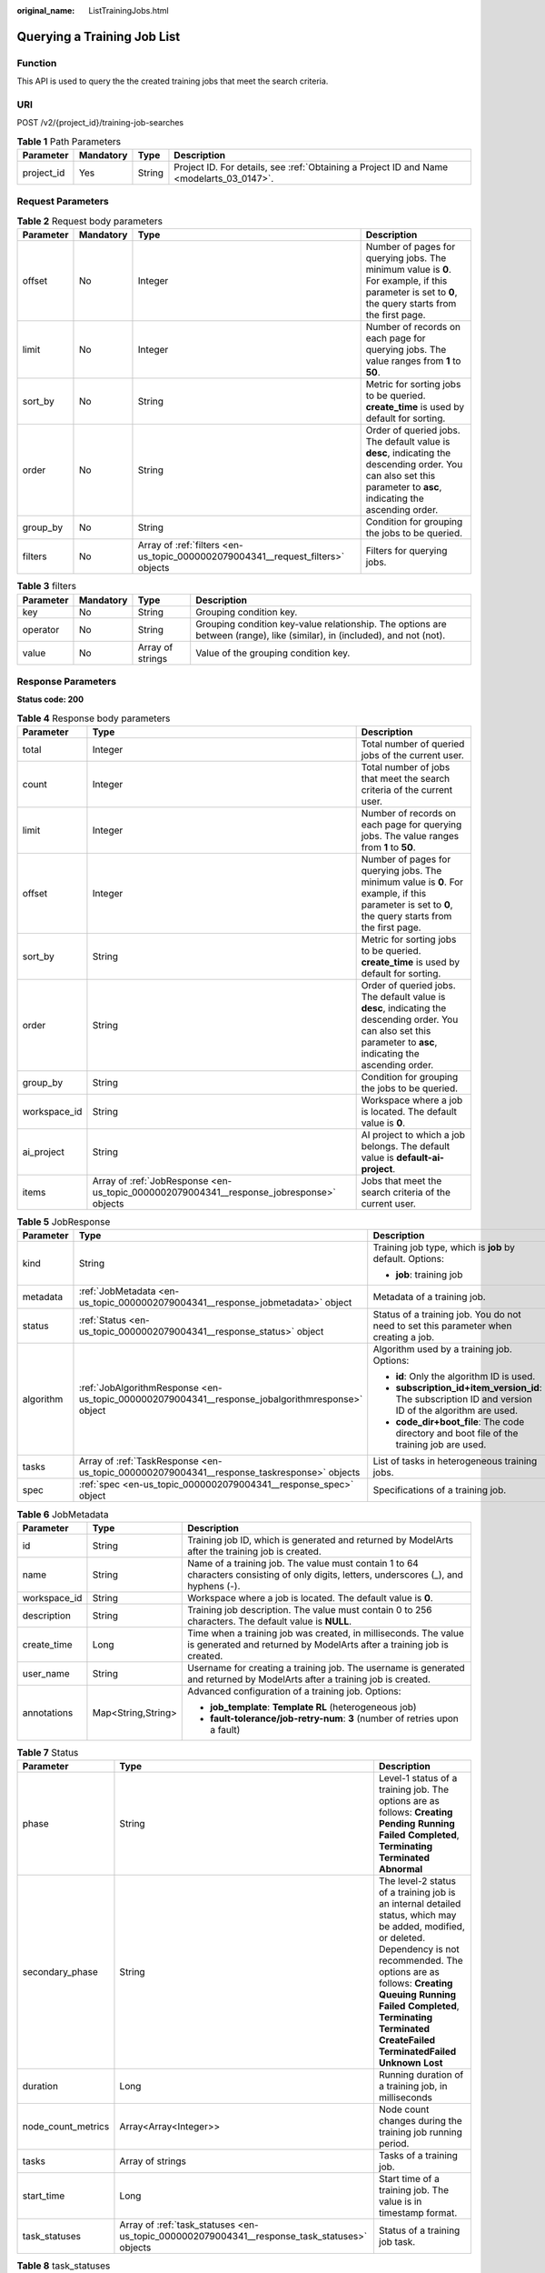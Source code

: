 :original_name: ListTrainingJobs.html

.. _ListTrainingJobs:

Querying a Training Job List
============================

Function
--------

This API is used to query the the created training jobs that meet the search criteria.

URI
---

POST /v2/{project_id}/training-job-searches

.. table:: **Table 1** Path Parameters

   +------------+-----------+--------+------------------------------------------------------------------------------------------+
   | Parameter  | Mandatory | Type   | Description                                                                              |
   +============+===========+========+==========================================================================================+
   | project_id | Yes       | String | Project ID. For details, see :ref:`Obtaining a Project ID and Name <modelarts_03_0147>`. |
   +------------+-----------+--------+------------------------------------------------------------------------------------------+

Request Parameters
------------------

.. table:: **Table 2** Request body parameters

   +-----------+-----------+---------------------------------------------------------------------------------+--------------------------------------------------------------------------------------------------------------------------------------------------------------------+
   | Parameter | Mandatory | Type                                                                            | Description                                                                                                                                                        |
   +===========+===========+=================================================================================+====================================================================================================================================================================+
   | offset    | No        | Integer                                                                         | Number of pages for querying jobs. The minimum value is **0**. For example, if this parameter is set to **0**, the query starts from the first page.               |
   +-----------+-----------+---------------------------------------------------------------------------------+--------------------------------------------------------------------------------------------------------------------------------------------------------------------+
   | limit     | No        | Integer                                                                         | Number of records on each page for querying jobs. The value ranges from **1** to **50**.                                                                           |
   +-----------+-----------+---------------------------------------------------------------------------------+--------------------------------------------------------------------------------------------------------------------------------------------------------------------+
   | sort_by   | No        | String                                                                          | Metric for sorting jobs to be queried. **create_time** is used by default for sorting.                                                                             |
   +-----------+-----------+---------------------------------------------------------------------------------+--------------------------------------------------------------------------------------------------------------------------------------------------------------------+
   | order     | No        | String                                                                          | Order of queried jobs. The default value is **desc**, indicating the descending order. You can also set this parameter to **asc**, indicating the ascending order. |
   +-----------+-----------+---------------------------------------------------------------------------------+--------------------------------------------------------------------------------------------------------------------------------------------------------------------+
   | group_by  | No        | String                                                                          | Condition for grouping the jobs to be queried.                                                                                                                     |
   +-----------+-----------+---------------------------------------------------------------------------------+--------------------------------------------------------------------------------------------------------------------------------------------------------------------+
   | filters   | No        | Array of :ref:`filters <en-us_topic_0000002079004341__request_filters>` objects | Filters for querying jobs.                                                                                                                                         |
   +-----------+-----------+---------------------------------------------------------------------------------+--------------------------------------------------------------------------------------------------------------------------------------------------------------------+

.. _en-us_topic_0000002079004341__request_filters:

.. table:: **Table 3** filters

   +-----------+-----------+------------------+---------------------------------------------------------------------------------------------------------------------------+
   | Parameter | Mandatory | Type             | Description                                                                                                               |
   +===========+===========+==================+===========================================================================================================================+
   | key       | No        | String           | Grouping condition key.                                                                                                   |
   +-----------+-----------+------------------+---------------------------------------------------------------------------------------------------------------------------+
   | operator  | No        | String           | Grouping condition key-value relationship. The options are between (range), like (similar), in (included), and not (not). |
   +-----------+-----------+------------------+---------------------------------------------------------------------------------------------------------------------------+
   | value     | No        | Array of strings | Value of the grouping condition key.                                                                                      |
   +-----------+-----------+------------------+---------------------------------------------------------------------------------------------------------------------------+

Response Parameters
-------------------

**Status code: 200**

.. table:: **Table 4** Response body parameters

   +--------------+------------------------------------------------------------------------------------------+--------------------------------------------------------------------------------------------------------------------------------------------------------------------+
   | Parameter    | Type                                                                                     | Description                                                                                                                                                        |
   +==============+==========================================================================================+====================================================================================================================================================================+
   | total        | Integer                                                                                  | Total number of queried jobs of the current user.                                                                                                                  |
   +--------------+------------------------------------------------------------------------------------------+--------------------------------------------------------------------------------------------------------------------------------------------------------------------+
   | count        | Integer                                                                                  | Total number of jobs that meet the search criteria of the current user.                                                                                            |
   +--------------+------------------------------------------------------------------------------------------+--------------------------------------------------------------------------------------------------------------------------------------------------------------------+
   | limit        | Integer                                                                                  | Number of records on each page for querying jobs. The value ranges from **1** to **50**.                                                                           |
   +--------------+------------------------------------------------------------------------------------------+--------------------------------------------------------------------------------------------------------------------------------------------------------------------+
   | offset       | Integer                                                                                  | Number of pages for querying jobs. The minimum value is **0**. For example, if this parameter is set to **0**, the query starts from the first page.               |
   +--------------+------------------------------------------------------------------------------------------+--------------------------------------------------------------------------------------------------------------------------------------------------------------------+
   | sort_by      | String                                                                                   | Metric for sorting jobs to be queried. **create_time** is used by default for sorting.                                                                             |
   +--------------+------------------------------------------------------------------------------------------+--------------------------------------------------------------------------------------------------------------------------------------------------------------------+
   | order        | String                                                                                   | Order of queried jobs. The default value is **desc**, indicating the descending order. You can also set this parameter to **asc**, indicating the ascending order. |
   +--------------+------------------------------------------------------------------------------------------+--------------------------------------------------------------------------------------------------------------------------------------------------------------------+
   | group_by     | String                                                                                   | Condition for grouping the jobs to be queried.                                                                                                                     |
   +--------------+------------------------------------------------------------------------------------------+--------------------------------------------------------------------------------------------------------------------------------------------------------------------+
   | workspace_id | String                                                                                   | Workspace where a job is located. The default value is **0**.                                                                                                      |
   +--------------+------------------------------------------------------------------------------------------+--------------------------------------------------------------------------------------------------------------------------------------------------------------------+
   | ai_project   | String                                                                                   | AI project to which a job belongs. The default value is **default-ai-project**.                                                                                    |
   +--------------+------------------------------------------------------------------------------------------+--------------------------------------------------------------------------------------------------------------------------------------------------------------------+
   | items        | Array of :ref:`JobResponse <en-us_topic_0000002079004341__response_jobresponse>` objects | Jobs that meet the search criteria of the current user.                                                                                                            |
   +--------------+------------------------------------------------------------------------------------------+--------------------------------------------------------------------------------------------------------------------------------------------------------------------+

.. _en-us_topic_0000002079004341__response_jobresponse:

.. table:: **Table 5** JobResponse

   +-----------------------+--------------------------------------------------------------------------------------------------+-------------------------------------------------------------------------------------------------------+
   | Parameter             | Type                                                                                             | Description                                                                                           |
   +=======================+==================================================================================================+=======================================================================================================+
   | kind                  | String                                                                                           | Training job type, which is **job** by default. Options:                                              |
   |                       |                                                                                                  |                                                                                                       |
   |                       |                                                                                                  | -  **job**: training job                                                                              |
   +-----------------------+--------------------------------------------------------------------------------------------------+-------------------------------------------------------------------------------------------------------+
   | metadata              | :ref:`JobMetadata <en-us_topic_0000002079004341__response_jobmetadata>` object                   | Metadata of a training job.                                                                           |
   +-----------------------+--------------------------------------------------------------------------------------------------+-------------------------------------------------------------------------------------------------------+
   | status                | :ref:`Status <en-us_topic_0000002079004341__response_status>` object                             | Status of a training job. You do not need to set this parameter when creating a job.                  |
   +-----------------------+--------------------------------------------------------------------------------------------------+-------------------------------------------------------------------------------------------------------+
   | algorithm             | :ref:`JobAlgorithmResponse <en-us_topic_0000002079004341__response_jobalgorithmresponse>` object | Algorithm used by a training job. Options:                                                            |
   |                       |                                                                                                  |                                                                                                       |
   |                       |                                                                                                  | -  **id**: Only the algorithm ID is used.                                                             |
   |                       |                                                                                                  |                                                                                                       |
   |                       |                                                                                                  | -  **subscription_id+item_version_id**: The subscription ID and version ID of the algorithm are used. |
   |                       |                                                                                                  |                                                                                                       |
   |                       |                                                                                                  | -  **code_dir+boot_file**: The code directory and boot file of the training job are used.             |
   +-----------------------+--------------------------------------------------------------------------------------------------+-------------------------------------------------------------------------------------------------------+
   | tasks                 | Array of :ref:`TaskResponse <en-us_topic_0000002079004341__response_taskresponse>` objects       | List of tasks in heterogeneous training jobs.                                                         |
   +-----------------------+--------------------------------------------------------------------------------------------------+-------------------------------------------------------------------------------------------------------+
   | spec                  | :ref:`spec <en-us_topic_0000002079004341__response_spec>` object                                 | Specifications of a training job.                                                                     |
   +-----------------------+--------------------------------------------------------------------------------------------------+-------------------------------------------------------------------------------------------------------+

.. _en-us_topic_0000002079004341__response_jobmetadata:

.. table:: **Table 6** JobMetadata

   +-----------------------+-----------------------+------------------------------------------------------------------------------------------------------------------------------------------+
   | Parameter             | Type                  | Description                                                                                                                              |
   +=======================+=======================+==========================================================================================================================================+
   | id                    | String                | Training job ID, which is generated and returned by ModelArts after the training job is created.                                         |
   +-----------------------+-----------------------+------------------------------------------------------------------------------------------------------------------------------------------+
   | name                  | String                | Name of a training job. The value must contain 1 to 64 characters consisting of only digits, letters, underscores (_), and hyphens (-).  |
   +-----------------------+-----------------------+------------------------------------------------------------------------------------------------------------------------------------------+
   | workspace_id          | String                | Workspace where a job is located. The default value is **0**.                                                                            |
   +-----------------------+-----------------------+------------------------------------------------------------------------------------------------------------------------------------------+
   | description           | String                | Training job description. The value must contain 0 to 256 characters. The default value is **NULL**.                                     |
   +-----------------------+-----------------------+------------------------------------------------------------------------------------------------------------------------------------------+
   | create_time           | Long                  | Time when a training job was created, in milliseconds. The value is generated and returned by ModelArts after a training job is created. |
   +-----------------------+-----------------------+------------------------------------------------------------------------------------------------------------------------------------------+
   | user_name             | String                | Username for creating a training job. The username is generated and returned by ModelArts after a training job is created.               |
   +-----------------------+-----------------------+------------------------------------------------------------------------------------------------------------------------------------------+
   | annotations           | Map<String,String>    | Advanced configuration of a training job. Options:                                                                                       |
   |                       |                       |                                                                                                                                          |
   |                       |                       | -  **job_template**: **Template RL** (heterogeneous job)                                                                                 |
   |                       |                       |                                                                                                                                          |
   |                       |                       | -  **fault-tolerance/job-retry-num**: **3** (number of retries upon a fault)                                                             |
   +-----------------------+-----------------------+------------------------------------------------------------------------------------------------------------------------------------------+

.. _en-us_topic_0000002079004341__response_status:

.. table:: **Table 7** Status

   +--------------------+----------------------------------------------------------------------------------------------+------------------------------------------------------------------------------------------------------------------------------------------------------------------------------------------------------------------------------------------------------------------------------------------------------------------------------------+
   | Parameter          | Type                                                                                         | Description                                                                                                                                                                                                                                                                                                                        |
   +====================+==============================================================================================+====================================================================================================================================================================================================================================================================================================================================+
   | phase              | String                                                                                       | Level-1 status of a training job. The options are as follows: **Creating** **Pending** **Running** **Failed** **Completed**, **Terminating** **Terminated** **Abnormal**                                                                                                                                                           |
   +--------------------+----------------------------------------------------------------------------------------------+------------------------------------------------------------------------------------------------------------------------------------------------------------------------------------------------------------------------------------------------------------------------------------------------------------------------------------+
   | secondary_phase    | String                                                                                       | The level-2 status of a training job is an internal detailed status, which may be added, modified, or deleted. Dependency is not recommended. The options are as follows: **Creating** **Queuing** **Running** **Failed** **Completed**, **Terminating** **Terminated** **CreateFailed** **TerminatedFailed** **Unknown** **Lost** |
   +--------------------+----------------------------------------------------------------------------------------------+------------------------------------------------------------------------------------------------------------------------------------------------------------------------------------------------------------------------------------------------------------------------------------------------------------------------------------+
   | duration           | Long                                                                                         | Running duration of a training job, in milliseconds                                                                                                                                                                                                                                                                                |
   +--------------------+----------------------------------------------------------------------------------------------+------------------------------------------------------------------------------------------------------------------------------------------------------------------------------------------------------------------------------------------------------------------------------------------------------------------------------------+
   | node_count_metrics | Array<Array<Integer>>                                                                        | Node count changes during the training job running period.                                                                                                                                                                                                                                                                         |
   +--------------------+----------------------------------------------------------------------------------------------+------------------------------------------------------------------------------------------------------------------------------------------------------------------------------------------------------------------------------------------------------------------------------------------------------------------------------------+
   | tasks              | Array of strings                                                                             | Tasks of a training job.                                                                                                                                                                                                                                                                                                           |
   +--------------------+----------------------------------------------------------------------------------------------+------------------------------------------------------------------------------------------------------------------------------------------------------------------------------------------------------------------------------------------------------------------------------------------------------------------------------------+
   | start_time         | Long                                                                                         | Start time of a training job. The value is in timestamp format.                                                                                                                                                                                                                                                                    |
   +--------------------+----------------------------------------------------------------------------------------------+------------------------------------------------------------------------------------------------------------------------------------------------------------------------------------------------------------------------------------------------------------------------------------------------------------------------------------+
   | task_statuses      | Array of :ref:`task_statuses <en-us_topic_0000002079004341__response_task_statuses>` objects | Status of a training job task.                                                                                                                                                                                                                                                                                                     |
   +--------------------+----------------------------------------------------------------------------------------------+------------------------------------------------------------------------------------------------------------------------------------------------------------------------------------------------------------------------------------------------------------------------------------------------------------------------------------+

.. _en-us_topic_0000002079004341__response_task_statuses:

.. table:: **Table 8** task_statuses

   ========= ======= =====================================
   Parameter Type    Description
   ========= ======= =====================================
   task      String  Name of a training job task.
   exit_code Integer Exit code of a training job task.
   message   String  Error message of a training job task.
   ========= ======= =====================================

.. _en-us_topic_0000002079004341__response_jobalgorithmresponse:

.. table:: **Table 9** JobAlgorithmResponse

   +---------------------------+--------------------------------------------------------------------------------------+---------------------------------------------------------------------------------------------------------------------------------------------------------------------------------------------------------------------------------------------------------------------------------------------------------------------------------------------------------------------+
   | Parameter                 | Type                                                                                 | Description                                                                                                                                                                                                                                                                                                                                                         |
   +===========================+======================================================================================+=====================================================================================================================================================================================================================================================================================================================================================================+
   | id                        | String                                                                               | Algorithm used by a training job. Options:                                                                                                                                                                                                                                                                                                                          |
   |                           |                                                                                      |                                                                                                                                                                                                                                                                                                                                                                     |
   |                           |                                                                                      | -  **id**: Only the algorithm ID is used.                                                                                                                                                                                                                                                                                                                           |
   |                           |                                                                                      |                                                                                                                                                                                                                                                                                                                                                                     |
   |                           |                                                                                      | -  **subscription_id+item_version_id**: The subscription ID and version ID of the algorithm are used.                                                                                                                                                                                                                                                               |
   |                           |                                                                                      |                                                                                                                                                                                                                                                                                                                                                                     |
   |                           |                                                                                      | -  **code_dir+boot_file**: The code directory and boot file of the training job are used.                                                                                                                                                                                                                                                                           |
   +---------------------------+--------------------------------------------------------------------------------------+---------------------------------------------------------------------------------------------------------------------------------------------------------------------------------------------------------------------------------------------------------------------------------------------------------------------------------------------------------------------+
   | name                      | String                                                                               | Algorithm name.                                                                                                                                                                                                                                                                                                                                                     |
   +---------------------------+--------------------------------------------------------------------------------------+---------------------------------------------------------------------------------------------------------------------------------------------------------------------------------------------------------------------------------------------------------------------------------------------------------------------------------------------------------------------+
   | subscription_id           | String                                                                               | Subscription ID of a subscribed algorithm, which must be used with **item_version_id**                                                                                                                                                                                                                                                                              |
   +---------------------------+--------------------------------------------------------------------------------------+---------------------------------------------------------------------------------------------------------------------------------------------------------------------------------------------------------------------------------------------------------------------------------------------------------------------------------------------------------------------+
   | item_version_id           | String                                                                               | Version ID of the subscribed algorithm, which must be used with **subscription_id**                                                                                                                                                                                                                                                                                 |
   +---------------------------+--------------------------------------------------------------------------------------+---------------------------------------------------------------------------------------------------------------------------------------------------------------------------------------------------------------------------------------------------------------------------------------------------------------------------------------------------------------------+
   | code_dir                  | String                                                                               | Code directory of a training job, for example, **/usr/app/**. This parameter must be used together with **boot_file**. If **id** or **subscription_id+item_version_id** is set, leave it blank.                                                                                                                                                                     |
   +---------------------------+--------------------------------------------------------------------------------------+---------------------------------------------------------------------------------------------------------------------------------------------------------------------------------------------------------------------------------------------------------------------------------------------------------------------------------------------------------------------+
   | boot_file                 | String                                                                               | Boot file of a training job, which must be stored in the code directory, for example, **/usr/app/boot.py**. This parameter must be used with **code_dir**. Leave this parameter blank if **id**, or **subscription_id** and **item_version_id** are specified.                                                                                                      |
   +---------------------------+--------------------------------------------------------------------------------------+---------------------------------------------------------------------------------------------------------------------------------------------------------------------------------------------------------------------------------------------------------------------------------------------------------------------------------------------------------------------+
   | autosearch_config_path    | String                                                                               | YAML configuration path of auto search jobs. An OBS URL is required.                                                                                                                                                                                                                                                                                                |
   +---------------------------+--------------------------------------------------------------------------------------+---------------------------------------------------------------------------------------------------------------------------------------------------------------------------------------------------------------------------------------------------------------------------------------------------------------------------------------------------------------------+
   | autosearch_framework_path | String                                                                               | Framework code directory of auto search jobs. An OBS URL is required.                                                                                                                                                                                                                                                                                               |
   +---------------------------+--------------------------------------------------------------------------------------+---------------------------------------------------------------------------------------------------------------------------------------------------------------------------------------------------------------------------------------------------------------------------------------------------------------------------------------------------------------------+
   | command                   | String                                                                               | Boot command used to start the container of a custom image of a training job. For example, python train.py.                                                                                                                                                                                                                                                         |
   +---------------------------+--------------------------------------------------------------------------------------+---------------------------------------------------------------------------------------------------------------------------------------------------------------------------------------------------------------------------------------------------------------------------------------------------------------------------------------------------------------------+
   | parameters                | Array of :ref:`Parameter <en-us_topic_0000002079004341__response_parameter>` objects | Running parameters of a training job.                                                                                                                                                                                                                                                                                                                               |
   +---------------------------+--------------------------------------------------------------------------------------+---------------------------------------------------------------------------------------------------------------------------------------------------------------------------------------------------------------------------------------------------------------------------------------------------------------------------------------------------------------------+
   | policies                  | :ref:`policies <en-us_topic_0000002079004341__response_policies>` object             | Policies supported by jobs.                                                                                                                                                                                                                                                                                                                                         |
   +---------------------------+--------------------------------------------------------------------------------------+---------------------------------------------------------------------------------------------------------------------------------------------------------------------------------------------------------------------------------------------------------------------------------------------------------------------------------------------------------------------+
   | inputs                    | Array of :ref:`Input <en-us_topic_0000002079004341__response_input>` objects         | Input of a training job.                                                                                                                                                                                                                                                                                                                                            |
   +---------------------------+--------------------------------------------------------------------------------------+---------------------------------------------------------------------------------------------------------------------------------------------------------------------------------------------------------------------------------------------------------------------------------------------------------------------------------------------------------------------+
   | outputs                   | Array of :ref:`Output <en-us_topic_0000002079004341__response_output>` objects       | Output of a training job.                                                                                                                                                                                                                                                                                                                                           |
   +---------------------------+--------------------------------------------------------------------------------------+---------------------------------------------------------------------------------------------------------------------------------------------------------------------------------------------------------------------------------------------------------------------------------------------------------------------------------------------------------------------+
   | engine                    | :ref:`engine <en-us_topic_0000002079004341__response_engine>` object                 | Engine of a training job. Leave this parameter blank if the job is created using **id** of the algorithm in algorithm management, or **subscription_id+item_version_id** of the subscribed algorithm.                                                                                                                                                               |
   +---------------------------+--------------------------------------------------------------------------------------+---------------------------------------------------------------------------------------------------------------------------------------------------------------------------------------------------------------------------------------------------------------------------------------------------------------------------------------------------------------------+
   | local_code_dir            | String                                                                               | Local directory to the training container to which the algorithm code directory is downloaded. Ensure that the following rules are complied with: - The directory must be in the **/home** directory. - In v1 compatibility mode, the current field does not take effect. - When **code_dir** is prefixed with **file://**, the current field does not take effect. |
   +---------------------------+--------------------------------------------------------------------------------------+---------------------------------------------------------------------------------------------------------------------------------------------------------------------------------------------------------------------------------------------------------------------------------------------------------------------------------------------------------------------+
   | working_dir               | String                                                                               | Work directory where an algorithm is executed. Note that this parameter does not take effect in v1 compatibility mode.                                                                                                                                                                                                                                              |
   +---------------------------+--------------------------------------------------------------------------------------+---------------------------------------------------------------------------------------------------------------------------------------------------------------------------------------------------------------------------------------------------------------------------------------------------------------------------------------------------------------------+
   | environments              | Array of Map<String,String> objects                                                  | Environment variables of a training job. The format is **key: value**. Leave this parameter blank.                                                                                                                                                                                                                                                                  |
   +---------------------------+--------------------------------------------------------------------------------------+---------------------------------------------------------------------------------------------------------------------------------------------------------------------------------------------------------------------------------------------------------------------------------------------------------------------------------------------------------------------+

.. _en-us_topic_0000002079004341__response_parameter:

.. table:: **Table 10** Parameter

   +------------------+------------------------------------------------------------------------------------------+-----------------------------------+
   | Parameter        | Type                                                                                     | Description                       |
   +==================+==========================================================================================+===================================+
   | name             | String                                                                                   | Parameter name.                   |
   +------------------+------------------------------------------------------------------------------------------+-----------------------------------+
   | value            | String                                                                                   | Parameter value.                  |
   +------------------+------------------------------------------------------------------------------------------+-----------------------------------+
   | description      | String                                                                                   | Parameter description.            |
   +------------------+------------------------------------------------------------------------------------------+-----------------------------------+
   | constraint       | :ref:`constraint <en-us_topic_0000002079004341__response_constraint>` object             | Parameter constraint.             |
   +------------------+------------------------------------------------------------------------------------------+-----------------------------------+
   | i18n_description | :ref:`i18n_description <en-us_topic_0000002079004341__response_i18n_description>` object | Internationalization description. |
   +------------------+------------------------------------------------------------------------------------------+-----------------------------------+

.. _en-us_topic_0000002079004341__response_constraint:

.. table:: **Table 11** constraint

   +-------------+------------------+--------------------------------------------------------------------------------+
   | Parameter   | Type             | Description                                                                    |
   +=============+==================+================================================================================+
   | type        | String           | Parameter type.                                                                |
   +-------------+------------------+--------------------------------------------------------------------------------+
   | editable    | Boolean          | Whether the parameter is editable.                                             |
   +-------------+------------------+--------------------------------------------------------------------------------+
   | required    | Boolean          | Whether the parameter is mandatory.                                            |
   +-------------+------------------+--------------------------------------------------------------------------------+
   | sensitive   | Boolean          | Whether the parameter is sensitive This function is not implemented currently. |
   +-------------+------------------+--------------------------------------------------------------------------------+
   | valid_type  | String           | Valid type.                                                                    |
   +-------------+------------------+--------------------------------------------------------------------------------+
   | valid_range | Array of strings | Valid range.                                                                   |
   +-------------+------------------+--------------------------------------------------------------------------------+

.. _en-us_topic_0000002079004341__response_i18n_description:

.. table:: **Table 12** i18n_description

   =========== ====== ============
   Parameter   Type   Description
   =========== ====== ============
   language    String Language
   description String Description.
   =========== ====== ============

.. _en-us_topic_0000002079004341__response_policies:

.. table:: **Table 13** policies

   +-------------+--------------------------------------------------------------------------------+--------------------------------------+
   | Parameter   | Type                                                                           | Description                          |
   +=============+================================================================================+======================================+
   | auto_search | :ref:`auto_search <en-us_topic_0000002079004341__response_auto_search>` object | Hyperparameter search configuration. |
   +-------------+--------------------------------------------------------------------------------+--------------------------------------+

.. _en-us_topic_0000002079004341__response_auto_search:

.. table:: **Table 14** auto_search

   +--------------------+----------------------------------------------------------------------------------------------+----------------------------------------------------+
   | Parameter          | Type                                                                                         | Description                                        |
   +====================+==============================================================================================+====================================================+
   | skip_search_params | String                                                                                       | Hyperparameter parameters that need to be skipped. |
   +--------------------+----------------------------------------------------------------------------------------------+----------------------------------------------------+
   | reward_attrs       | Array of :ref:`reward_attrs <en-us_topic_0000002079004341__response_reward_attrs>` objects   | List of search metrics.                            |
   +--------------------+----------------------------------------------------------------------------------------------+----------------------------------------------------+
   | search_params      | Array of :ref:`search_params <en-us_topic_0000002079004341__response_search_params>` objects | Search parameters.                                 |
   +--------------------+----------------------------------------------------------------------------------------------+----------------------------------------------------+
   | algo_configs       | Array of :ref:`algo_configs <en-us_topic_0000002079004341__response_algo_configs>` objects   | Search algorithm configurations.                   |
   +--------------------+----------------------------------------------------------------------------------------------+----------------------------------------------------+

.. _en-us_topic_0000002079004341__response_reward_attrs:

.. table:: **Table 15** reward_attrs

   +-----------------------+-----------------------+------------------------------------------------------------------+
   | Parameter             | Type                  | Description                                                      |
   +=======================+=======================+==================================================================+
   | name                  | String                | Metric name.                                                     |
   +-----------------------+-----------------------+------------------------------------------------------------------+
   | mode                  | String                | Search direction.                                                |
   |                       |                       |                                                                  |
   |                       |                       | -  **max**: A larger metric value indicates better performance.  |
   |                       |                       |                                                                  |
   |                       |                       | -  **min**: A smaller metric value indicates better performance. |
   +-----------------------+-----------------------+------------------------------------------------------------------+
   | regex                 | String                | Regular expression of a metric.                                  |
   +-----------------------+-----------------------+------------------------------------------------------------------+

.. _en-us_topic_0000002079004341__response_search_params:

.. table:: **Table 16** search_params

   +-----------------------+-----------------------+------------------------------------------------------------------------------------------------------------------------------------------------------------------------------------------------------------------------------------------------------------------------------------------------------------------------------------------------------------------------------------------+
   | Parameter             | Type                  | Description                                                                                                                                                                                                                                                                                                                                                                              |
   +=======================+=======================+==========================================================================================================================================================================================================================================================================================================================================================================================+
   | name                  | String                | Hyperparameter name.                                                                                                                                                                                                                                                                                                                                                                     |
   +-----------------------+-----------------------+------------------------------------------------------------------------------------------------------------------------------------------------------------------------------------------------------------------------------------------------------------------------------------------------------------------------------------------------------------------------------------------+
   | param_type            | String                | Parameter type                                                                                                                                                                                                                                                                                                                                                                           |
   |                       |                       |                                                                                                                                                                                                                                                                                                                                                                                          |
   |                       |                       | -  If continuous is specified, the hyperparameter is of the continuous type. When an algorithm is used in a training job, continuous hyperparameters are displayed as text boxes on the console. - **discrete**: The hyperparameter is of the discrete type. When an algorithm is used for training jobs, discrete hyperparameters are displayed as a drop-down list box on the console. |
   +-----------------------+-----------------------+------------------------------------------------------------------------------------------------------------------------------------------------------------------------------------------------------------------------------------------------------------------------------------------------------------------------------------------------------------------------------------------+
   | lower_bound           | String                | Lower bound of the hyperparameter.                                                                                                                                                                                                                                                                                                                                                       |
   +-----------------------+-----------------------+------------------------------------------------------------------------------------------------------------------------------------------------------------------------------------------------------------------------------------------------------------------------------------------------------------------------------------------------------------------------------------------+
   | upper_bound           | String                | Upper bound of the hyperparameter.                                                                                                                                                                                                                                                                                                                                                       |
   +-----------------------+-----------------------+------------------------------------------------------------------------------------------------------------------------------------------------------------------------------------------------------------------------------------------------------------------------------------------------------------------------------------------------------------------------------------------+
   | discrete_points_num   | String                | Number of discrete points of a continuous hyperparameter.                                                                                                                                                                                                                                                                                                                                |
   +-----------------------+-----------------------+------------------------------------------------------------------------------------------------------------------------------------------------------------------------------------------------------------------------------------------------------------------------------------------------------------------------------------------------------------------------------------------+
   | discrete_values       | Array of strings      | List of discrete hyperparameter values.                                                                                                                                                                                                                                                                                                                                                  |
   +-----------------------+-----------------------+------------------------------------------------------------------------------------------------------------------------------------------------------------------------------------------------------------------------------------------------------------------------------------------------------------------------------------------------------------------------------------------+

.. _en-us_topic_0000002079004341__response_algo_configs:

.. table:: **Table 17** algo_configs

   +-----------+------------------------------------------------------------------------------------------------------------------------------+-------------------------------+
   | Parameter | Type                                                                                                                         | Description                   |
   +===========+==============================================================================================================================+===============================+
   | name      | String                                                                                                                       | Name of the search algorithm. |
   +-----------+------------------------------------------------------------------------------------------------------------------------------+-------------------------------+
   | params    | Array of :ref:`AutoSearchAlgoConfigParameter <en-us_topic_0000002079004341__response_autosearchalgoconfigparameter>` objects | Search algorithm parameters.  |
   +-----------+------------------------------------------------------------------------------------------------------------------------------+-------------------------------+

.. _en-us_topic_0000002079004341__response_autosearchalgoconfigparameter:

.. table:: **Table 18** AutoSearchAlgoConfigParameter

   ========= ====== ================
   Parameter Type   Description
   ========= ====== ================
   key       String Parameter key.
   value     String Parameter value.
   type      String Parameter type.
   ========= ====== ================

.. _en-us_topic_0000002079004341__response_input:

.. table:: **Table 19** Input

   +-----------------------+------------------------------------------------------------------------------------------------------+-----------------------------------------------------------------------------+
   | Parameter             | Type                                                                                                 | Description                                                                 |
   +=======================+======================================================================================================+=============================================================================+
   | name                  | String                                                                                               | Name of the data input channel.                                             |
   +-----------------------+------------------------------------------------------------------------------------------------------+-----------------------------------------------------------------------------+
   | description           | String                                                                                               | Description of the data input channel.                                      |
   +-----------------------+------------------------------------------------------------------------------------------------------+-----------------------------------------------------------------------------+
   | local_dir             | String                                                                                               | Local directory of the container to which the data input channel is mapped. |
   +-----------------------+------------------------------------------------------------------------------------------------------+-----------------------------------------------------------------------------+
   | remote                | :ref:`InputDataInfo <en-us_topic_0000002079004341__response_inputdatainfo>` object                   | Data input. Options:                                                        |
   |                       |                                                                                                      |                                                                             |
   |                       |                                                                                                      | -  **dataset**: Dataset as the data input                                   |
   |                       |                                                                                                      |                                                                             |
   |                       |                                                                                                      | -  **obs**: OBS path as the data input                                      |
   +-----------------------+------------------------------------------------------------------------------------------------------+-----------------------------------------------------------------------------+
   | remote_constraint     | Array of :ref:`remote_constraint <en-us_topic_0000002079004341__response_remote_constraint>` objects | Data input constraint                                                       |
   +-----------------------+------------------------------------------------------------------------------------------------------+-----------------------------------------------------------------------------+

.. _en-us_topic_0000002079004341__response_inputdatainfo:

.. table:: **Table 20** InputDataInfo

   +-----------+------------------------------------------------------------------------+--------------------------------------------+
   | Parameter | Type                                                                   | Description                                |
   +===========+========================================================================+============================================+
   | dataset   | :ref:`dataset <en-us_topic_0000002079004341__response_dataset>` object | Dataset as the data input.                 |
   +-----------+------------------------------------------------------------------------+--------------------------------------------+
   | obs       | :ref:`obs <en-us_topic_0000002079004341__response_obs>` object         | OBS in which data input and output stored. |
   +-----------+------------------------------------------------------------------------+--------------------------------------------+

.. _en-us_topic_0000002079004341__response_dataset:

.. table:: **Table 21** dataset

   +------------+--------+------------------------------------------------------------------------------------------------------------------------------------------------------------------------------------+
   | Parameter  | Type   | Description                                                                                                                                                                        |
   +============+========+====================================================================================================================================================================================+
   | id         | String | Dataset ID of a training job.                                                                                                                                                      |
   +------------+--------+------------------------------------------------------------------------------------------------------------------------------------------------------------------------------------+
   | version_id | String | Dataset version ID of a training job.                                                                                                                                              |
   +------------+--------+------------------------------------------------------------------------------------------------------------------------------------------------------------------------------------+
   | obs_url    | String | OBS URL of the dataset required by a training job. ModelArts automatically parses and generates the URL based on the dataset and dataset version IDs. For example, **/usr/data/**. |
   +------------+--------+------------------------------------------------------------------------------------------------------------------------------------------------------------------------------------+

.. _en-us_topic_0000002079004341__response_obs:

.. table:: **Table 22** obs

   +-----------+--------+---------------------------------------------------------------------------------+
   | Parameter | Type   | Description                                                                     |
   +===========+========+=================================================================================+
   | obs_url   | String | OBS URL of the dataset required by a training job. For example, **/usr/data/**. |
   +-----------+--------+---------------------------------------------------------------------------------+

.. _en-us_topic_0000002079004341__response_remote_constraint:

.. table:: **Table 23** remote_constraint

   +-----------------------+-----------------------+-------------------------------------------------------------------+
   | Parameter             | Type                  | Description                                                       |
   +=======================+=======================+===================================================================+
   | data_type             | String                | Data input type, including the data storage location and dataset. |
   +-----------------------+-----------------------+-------------------------------------------------------------------+
   | attributes            | String                | Attributes if a dataset is used as the data input. Options:       |
   |                       |                       |                                                                   |
   |                       |                       | -  **data_format**: Data format                                   |
   |                       |                       |                                                                   |
   |                       |                       | -  **data_segmentation**: Data segmentation                       |
   |                       |                       |                                                                   |
   |                       |                       | -  **dataset_type**: Labeling type                                |
   +-----------------------+-----------------------+-------------------------------------------------------------------+

.. _en-us_topic_0000002079004341__response_output:

.. table:: **Table 24** Output

   +-------------+----------------------------------------------------------------------+------------------------------------------------------------------------------+
   | Parameter   | Type                                                                 | Description                                                                  |
   +=============+======================================================================+==============================================================================+
   | name        | String                                                               | Name of the data output channel.                                             |
   +-------------+----------------------------------------------------------------------+------------------------------------------------------------------------------+
   | description | String                                                               | Description of the data output channel.                                      |
   +-------------+----------------------------------------------------------------------+------------------------------------------------------------------------------+
   | local_dir   | String                                                               | Local directory of the container to which the data output channel is mapped. |
   +-------------+----------------------------------------------------------------------+------------------------------------------------------------------------------+
   | remote      | :ref:`remote <en-us_topic_0000002079004341__response_remote>` object | Description of the actual data output.                                       |
   +-------------+----------------------------------------------------------------------+------------------------------------------------------------------------------+

.. _en-us_topic_0000002079004341__response_remote:

.. table:: **Table 25** remote

   +-----------+----------------------------------------------------------------+-----------------------------------------+
   | Parameter | Type                                                           | Description                             |
   +===========+================================================================+=========================================+
   | obs       | :ref:`obs <en-us_topic_0000002079004341__response_obs>` object | OBS to which data is actually exported. |
   +-----------+----------------------------------------------------------------+-----------------------------------------+

.. table:: **Table 26** obs

   ========= ====== ===========================================
   Parameter Type   Description
   ========= ====== ===========================================
   obs_url   String OBS URL to which data is actually exported.
   ========= ====== ===========================================

.. _en-us_topic_0000002079004341__response_engine:

.. table:: **Table 27** engine

   +----------------+--------+-----------------------------------------------------------------------------------------------------------------------------------------+
   | Parameter      | Type   | Description                                                                                                                             |
   +================+========+=========================================================================================================================================+
   | engine_id      | String | Engine ID selected for a training job. You can set this parameter to **engine_id**, **engine_name + engine_version**, or **image_url**. |
   +----------------+--------+-----------------------------------------------------------------------------------------------------------------------------------------+
   | engine_name    | String | Name of the engine selected for a training job. If **engine_id** is set, leave this parameter blank.                                    |
   +----------------+--------+-----------------------------------------------------------------------------------------------------------------------------------------+
   | engine_version | String | Name of the engine version selected for a training job. If **engine_id** is set, leave this parameter blank.                            |
   +----------------+--------+-----------------------------------------------------------------------------------------------------------------------------------------+
   | image_url      | String | Custom image URL selected for a training job.                                                                                           |
   +----------------+--------+-----------------------------------------------------------------------------------------------------------------------------------------+

.. _en-us_topic_0000002079004341__response_taskresponse:

.. table:: **Table 28** TaskResponse

   +---------------+--------------------------------------------------------------------------------------+------------------------------------------------------+
   | Parameter     | Type                                                                                 | Description                                          |
   +===============+======================================================================================+======================================================+
   | role          | String                                                                               | Task role. This function is not supported currently. |
   +---------------+--------------------------------------------------------------------------------------+------------------------------------------------------+
   | algorithm     | :ref:`algorithm <en-us_topic_0000002079004341__response_algorithm>` object           | Algorithm management and configuration.              |
   +---------------+--------------------------------------------------------------------------------------+------------------------------------------------------+
   | task_resource | :ref:`FlavorResponse <en-us_topic_0000002079004341__response_flavorresponse>` object | Flavors of a training job or an algorithm.           |
   +---------------+--------------------------------------------------------------------------------------+------------------------------------------------------+

.. _en-us_topic_0000002079004341__response_algorithm:

.. table:: **Table 29** algorithm

   +----------------+------------------------------------------------------------------------+---------------------------------------------------------------------------------------------------------------------------------------------------------------------------------------------------------------------------------------------------------------------------------------------------------------------------------------------------------------------+
   | Parameter      | Type                                                                   | Description                                                                                                                                                                                                                                                                                                                                                         |
   +================+========================================================================+=====================================================================================================================================================================================================================================================================================================================================================================+
   | code_dir       | String                                                                 | Absolute path of the directory where the algorithm boot file is stored.                                                                                                                                                                                                                                                                                             |
   +----------------+------------------------------------------------------------------------+---------------------------------------------------------------------------------------------------------------------------------------------------------------------------------------------------------------------------------------------------------------------------------------------------------------------------------------------------------------------+
   | boot_file      | String                                                                 | Absolute path of the algorithm boot file.                                                                                                                                                                                                                                                                                                                           |
   +----------------+------------------------------------------------------------------------+---------------------------------------------------------------------------------------------------------------------------------------------------------------------------------------------------------------------------------------------------------------------------------------------------------------------------------------------------------------------+
   | inputs         | :ref:`inputs <en-us_topic_0000002079004341__response_inputs>` object   | Algorithm input channel.                                                                                                                                                                                                                                                                                                                                            |
   +----------------+------------------------------------------------------------------------+---------------------------------------------------------------------------------------------------------------------------------------------------------------------------------------------------------------------------------------------------------------------------------------------------------------------------------------------------------------------+
   | outputs        | :ref:`outputs <en-us_topic_0000002079004341__response_outputs>` object | Algorithm output channel.                                                                                                                                                                                                                                                                                                                                           |
   +----------------+------------------------------------------------------------------------+---------------------------------------------------------------------------------------------------------------------------------------------------------------------------------------------------------------------------------------------------------------------------------------------------------------------------------------------------------------------+
   | engine         | :ref:`engine <en-us_topic_0000002079004341__response_engine>` object   | Engine on which a heterogeneous job depends.                                                                                                                                                                                                                                                                                                                        |
   +----------------+------------------------------------------------------------------------+---------------------------------------------------------------------------------------------------------------------------------------------------------------------------------------------------------------------------------------------------------------------------------------------------------------------------------------------------------------------+
   | local_code_dir | String                                                                 | Local directory to the training container to which the algorithm code directory is downloaded. Ensure that the following rules are complied with: - The directory must be in the **/home** directory. - In v1 compatibility mode, the current field does not take effect. - When **code_dir** is prefixed with **file://**, the current field does not take effect. |
   +----------------+------------------------------------------------------------------------+---------------------------------------------------------------------------------------------------------------------------------------------------------------------------------------------------------------------------------------------------------------------------------------------------------------------------------------------------------------------+
   | working_dir    | String                                                                 | Work directory where an algorithm is executed. Note that this parameter does not take effect in v1 compatibility mode.                                                                                                                                                                                                                                              |
   +----------------+------------------------------------------------------------------------+---------------------------------------------------------------------------------------------------------------------------------------------------------------------------------------------------------------------------------------------------------------------------------------------------------------------------------------------------------------------+

.. _en-us_topic_0000002079004341__response_inputs:

.. table:: **Table 30** inputs

   +-----------+----------------------------------------------------------------------+-------------------------------------------------------------------------------------+
   | Parameter | Type                                                                 | Description                                                                         |
   +===========+======================================================================+=====================================================================================+
   | name      | String                                                               | Name of the data input channel.                                                     |
   +-----------+----------------------------------------------------------------------+-------------------------------------------------------------------------------------+
   | local_dir | String                                                               | Local path of the container to which the data input and output channels are mapped. |
   +-----------+----------------------------------------------------------------------+-------------------------------------------------------------------------------------+
   | remote    | :ref:`remote <en-us_topic_0000002079004341__response_remote>` object | Actual data input. Heterogeneous jobs support only OBS.                             |
   +-----------+----------------------------------------------------------------------+-------------------------------------------------------------------------------------+

.. table:: **Table 31** remote

   +-----------+----------------------------------------------------------------+--------------------------------------------+
   | Parameter | Type                                                           | Description                                |
   +===========+================================================================+============================================+
   | obs       | :ref:`obs <en-us_topic_0000002079004341__response_obs>` object | OBS in which data input and output stored. |
   +-----------+----------------------------------------------------------------+--------------------------------------------+

.. table:: **Table 32** obs

   +-----------+--------+---------------------------------------------------------------------------------+
   | Parameter | Type   | Description                                                                     |
   +===========+========+=================================================================================+
   | obs_url   | String | OBS URL of the dataset required by a training job. For example, **/usr/data/**. |
   +-----------+--------+---------------------------------------------------------------------------------+

.. _en-us_topic_0000002079004341__response_outputs:

.. table:: **Table 33** outputs

   +-----------+----------------------------------------------------------------------+------------------------------------------------------------------------------+
   | Parameter | Type                                                                 | Description                                                                  |
   +===========+======================================================================+==============================================================================+
   | name      | String                                                               | Name of the data output channel.                                             |
   +-----------+----------------------------------------------------------------------+------------------------------------------------------------------------------+
   | local_dir | String                                                               | Local directory of the container to which the data output channel is mapped. |
   +-----------+----------------------------------------------------------------------+------------------------------------------------------------------------------+
   | remote    | :ref:`remote <en-us_topic_0000002079004341__response_remote>` object | Description of the actual data output.                                       |
   +-----------+----------------------------------------------------------------------+------------------------------------------------------------------------------+
   | mode      | String                                                               | Data transmission mode. The default value is **upload_periodically**.        |
   +-----------+----------------------------------------------------------------------+------------------------------------------------------------------------------+
   | period    | String                                                               | Data transmission period. The default value is **30s**.                      |
   +-----------+----------------------------------------------------------------------+------------------------------------------------------------------------------+

.. table:: **Table 34** remote

   +-----------+----------------------------------------------------------------+-----------------------------------------+
   | Parameter | Type                                                           | Description                             |
   +===========+================================================================+=========================================+
   | obs       | :ref:`obs <en-us_topic_0000002079004341__response_obs>` object | OBS to which data is actually exported. |
   +-----------+----------------------------------------------------------------+-----------------------------------------+

.. table:: **Table 35** obs

   ========= ====== ===========================================
   Parameter Type   Description
   ========= ====== ===========================================
   obs_url   String OBS URL to which data is actually exported.
   ========= ====== ===========================================

.. table:: **Table 36** engine

   +----------------+---------+---------------------------------------------------------------------------+
   | Parameter      | Type    | Description                                                               |
   +================+=========+===========================================================================+
   | engine_id      | String  | Engine ID of a heterogeneous job, for example, **caffe-1.0.0-python2.7**. |
   +----------------+---------+---------------------------------------------------------------------------+
   | engine_name    | String  | Engine name of a heterogeneous job, for example, **Caffe**.               |
   +----------------+---------+---------------------------------------------------------------------------+
   | engine_version | String  | Engine version of a heterogeneous job.                                    |
   +----------------+---------+---------------------------------------------------------------------------+
   | v1_compatible  | Boolean | Whether the v1 compatibility mode is used.                                |
   +----------------+---------+---------------------------------------------------------------------------+
   | run_user       | String  | User UID started by default by the engine.                                |
   +----------------+---------+---------------------------------------------------------------------------+
   | image_url      | String  | Custom image URL selected by an algorithm.                                |
   +----------------+---------+---------------------------------------------------------------------------+

.. _en-us_topic_0000002079004341__response_flavorresponse:

.. table:: **Table 37** FlavorResponse

   +-----------------------+--------------------------------------------------------------------------------+-----------------------------------------------+
   | Parameter             | Type                                                                           | Description                                   |
   +=======================+================================================================================+===============================================+
   | flavor_id             | String                                                                         | ID of the resource flavor.                    |
   +-----------------------+--------------------------------------------------------------------------------+-----------------------------------------------+
   | flavor_name           | String                                                                         | Name of the resource flavor.                  |
   +-----------------------+--------------------------------------------------------------------------------+-----------------------------------------------+
   | max_num               | Integer                                                                        | Maximum number of nodes in a resource flavor. |
   +-----------------------+--------------------------------------------------------------------------------+-----------------------------------------------+
   | flavor_type           | String                                                                         | Resource flavor type. Options:                |
   |                       |                                                                                |                                               |
   |                       |                                                                                | -  **CPU**                                    |
   |                       |                                                                                |                                               |
   |                       |                                                                                | -  **GPU**                                    |
   +-----------------------+--------------------------------------------------------------------------------+-----------------------------------------------+
   | billing               | :ref:`billing <en-us_topic_0000002079004341__response_billing>` object         | Billing information of a resource flavor.     |
   +-----------------------+--------------------------------------------------------------------------------+-----------------------------------------------+
   | flavor_info           | :ref:`flavor_info <en-us_topic_0000002079004341__response_flavor_info>` object | Resource flavor details.                      |
   +-----------------------+--------------------------------------------------------------------------------+-----------------------------------------------+
   | attributes            | Map<String,String>                                                             | Other specification attributes.               |
   +-----------------------+--------------------------------------------------------------------------------+-----------------------------------------------+

.. _en-us_topic_0000002079004341__response_billing:

.. table:: **Table 38** billing

   ========= ======= ========================
   Parameter Type    Description
   ========= ======= ========================
   code      String  Billing code.
   unit_num  Integer Number of billing units.
   ========= ======= ========================

.. _en-us_topic_0000002079004341__response_flavor_info:

.. table:: **Table 39** flavor_info

   +-----------+----------------------------------------------------------------------+---------------------------------------------------------------------------------------------------------------------+
   | Parameter | Type                                                                 | Description                                                                                                         |
   +===========+======================================================================+=====================================================================================================================+
   | max_num   | Integer                                                              | Maximum number of nodes that can be selected. The value **1** indicates that the distributed mode is not supported. |
   +-----------+----------------------------------------------------------------------+---------------------------------------------------------------------------------------------------------------------+
   | cpu       | :ref:`cpu <en-us_topic_0000002079004341__response_cpu>` object       | CPU specifications.                                                                                                 |
   +-----------+----------------------------------------------------------------------+---------------------------------------------------------------------------------------------------------------------+
   | gpu       | :ref:`gpu <en-us_topic_0000002079004341__response_gpu>` object       | GPU specifications.                                                                                                 |
   +-----------+----------------------------------------------------------------------+---------------------------------------------------------------------------------------------------------------------+
   | npu       | :ref:`npu <en-us_topic_0000002079004341__response_npu>` object       | Ascend specifications                                                                                               |
   +-----------+----------------------------------------------------------------------+---------------------------------------------------------------------------------------------------------------------+
   | memory    | :ref:`memory <en-us_topic_0000002079004341__response_memory>` object | Memory information.                                                                                                 |
   +-----------+----------------------------------------------------------------------+---------------------------------------------------------------------------------------------------------------------+
   | disk      | :ref:`disk <en-us_topic_0000002079004341__response_disk>` object     | Disk information.                                                                                                   |
   +-----------+----------------------------------------------------------------------+---------------------------------------------------------------------------------------------------------------------+

.. _en-us_topic_0000002079004341__response_cpu:

.. table:: **Table 40** cpu

   ========= ======= =================
   Parameter Type    Description
   ========= ======= =================
   arch      String  CPU architecture.
   core_num  Integer Number of cores.
   ========= ======= =================

.. _en-us_topic_0000002079004341__response_gpu:

.. table:: **Table 41** gpu

   ============ ======= ===============
   Parameter    Type    Description
   ============ ======= ===============
   unit_num     Integer Number of GPUs.
   product_name String  Product name.
   memory       String  Memory.
   ============ ======= ===============

.. _en-us_topic_0000002079004341__response_npu:

.. table:: **Table 42** npu

   ============ ====== ===============
   Parameter    Type   Description
   ============ ====== ===============
   unit_num     String Number of NPUs.
   product_name String Product name.
   memory       String Memory.
   ============ ====== ===============

.. _en-us_topic_0000002079004341__response_memory:

.. table:: **Table 43** memory

   ========= ======= ============
   Parameter Type    Description
   ========= ======= ============
   size      Integer Memory size.
   unit      String  Memory size
   ========= ======= ============

.. _en-us_topic_0000002079004341__response_disk:

.. table:: **Table 44** disk

   ========= ======= ======================
   Parameter Type    Description
   ========= ======= ======================
   size      Integer Disk size.
   unit      String  Unit of the disk size.
   ========= ======= ======================

.. _en-us_topic_0000002079004341__response_spec:

.. table:: **Table 45** spec

   +-----------------+----------------------------------------------------------------------------------------+---------------------------------------------------------------------------------------------+
   | Parameter       | Type                                                                                   | Description                                                                                 |
   +=================+========================================================================================+=============================================================================================+
   | resource        | :ref:`Resource <en-us_topic_0000002079004341__response_resource>` object               | Resource flavors of a training job. Select either **flavor_id** or **pool_id+[flavor_id]**. |
   +-----------------+----------------------------------------------------------------------------------------+---------------------------------------------------------------------------------------------+
   | volumes         | Array of :ref:`volumes <en-us_topic_0000002079004341__response_volumes>` objects       | Volumes attached to a training job.                                                         |
   +-----------------+----------------------------------------------------------------------------------------+---------------------------------------------------------------------------------------------+
   | log_export_path | :ref:`log_export_path <en-us_topic_0000002079004341__response_log_export_path>` object | Export path of training job logs.                                                           |
   +-----------------+----------------------------------------------------------------------------------------+---------------------------------------------------------------------------------------------+

.. _en-us_topic_0000002079004341__response_resource:

.. table:: **Table 46** Resource

   +-----------------------+------------------------------------------------------------------------------------+----------------------------------------------------------------------------------------------------------------------------------------------------------------------------------------------------------------------------------------+
   | Parameter             | Type                                                                               | Description                                                                                                                                                                                                                            |
   +=======================+====================================================================================+========================================================================================================================================================================================================================================+
   | policy                | String                                                                             | Resource flavor of a training job. Options: **regular**                                                                                                                                                                                |
   +-----------------------+------------------------------------------------------------------------------------+----------------------------------------------------------------------------------------------------------------------------------------------------------------------------------------------------------------------------------------+
   | flavor_id             | String                                                                             | ID of the resource flavor selected for a training job. **flavor_id** cannot be specified for dedicated resource pools with CPU specifications. The options for dedicated resource pools with GPU/Ascend specifications are as follows: |
   |                       |                                                                                    |                                                                                                                                                                                                                                        |
   |                       |                                                                                    | -  **modelarts.pool.visual.xlarge** (1 card)                                                                                                                                                                                           |
   |                       |                                                                                    |                                                                                                                                                                                                                                        |
   |                       |                                                                                    | -  **modelarts.pool.visual.2xlarge** (2 cards)                                                                                                                                                                                         |
   |                       |                                                                                    |                                                                                                                                                                                                                                        |
   |                       |                                                                                    | -  **modelarts.pool.visual.4xlarge** (4 cards)                                                                                                                                                                                         |
   |                       |                                                                                    |                                                                                                                                                                                                                                        |
   |                       |                                                                                    | -  **modelarts.pool.visual.8xlarge** (8 cards)                                                                                                                                                                                         |
   +-----------------------+------------------------------------------------------------------------------------+----------------------------------------------------------------------------------------------------------------------------------------------------------------------------------------------------------------------------------------+
   | flavor_name           | String                                                                             | Read-only flavor name returned by ModelArts when **flavor_id** is used.                                                                                                                                                                |
   +-----------------------+------------------------------------------------------------------------------------+----------------------------------------------------------------------------------------------------------------------------------------------------------------------------------------------------------------------------------------+
   | node_count            | Integer                                                                            | Number of resource replicas selected for a training job.                                                                                                                                                                               |
   +-----------------------+------------------------------------------------------------------------------------+----------------------------------------------------------------------------------------------------------------------------------------------------------------------------------------------------------------------------------------+
   | pool_id               | String                                                                             | Resource pool ID selected for a training job.                                                                                                                                                                                          |
   +-----------------------+------------------------------------------------------------------------------------+----------------------------------------------------------------------------------------------------------------------------------------------------------------------------------------------------------------------------------------+
   | flavor_detail         | :ref:`flavor_detail <en-us_topic_0000002079004341__response_flavor_detail>` object | Flavors of a training job or an algorithm.                                                                                                                                                                                             |
   +-----------------------+------------------------------------------------------------------------------------+----------------------------------------------------------------------------------------------------------------------------------------------------------------------------------------------------------------------------------------+

.. _en-us_topic_0000002079004341__response_flavor_detail:

.. table:: **Table 47** flavor_detail

   +-----------------------+--------------------------------------------------------------------------------+-------------------------------------------+
   | Parameter             | Type                                                                           | Description                               |
   +=======================+================================================================================+===========================================+
   | flavor_type           | String                                                                         | Resource flavor type. Options:            |
   |                       |                                                                                |                                           |
   |                       |                                                                                | -  **CPU**                                |
   |                       |                                                                                |                                           |
   |                       |                                                                                | -  **GPU**                                |
   +-----------------------+--------------------------------------------------------------------------------+-------------------------------------------+
   | billing               | :ref:`billing <en-us_topic_0000002079004341__response_billing>` object         | Billing information of a resource flavor. |
   +-----------------------+--------------------------------------------------------------------------------+-------------------------------------------+
   | flavor_info           | :ref:`flavor_info <en-us_topic_0000002079004341__response_flavor_info>` object | Resource flavor details.                  |
   +-----------------------+--------------------------------------------------------------------------------+-------------------------------------------+

.. table:: **Table 48** billing

   ========= ======= ========================
   Parameter Type    Description
   ========= ======= ========================
   code      String  Billing code.
   unit_num  Integer Number of billing units.
   ========= ======= ========================

.. table:: **Table 49** flavor_info

   +-----------+----------------------------------------------------------------------+---------------------------------------------------------------------------------------------------------------------+
   | Parameter | Type                                                                 | Description                                                                                                         |
   +===========+======================================================================+=====================================================================================================================+
   | max_num   | Integer                                                              | Maximum number of nodes that can be selected. The value **1** indicates that the distributed mode is not supported. |
   +-----------+----------------------------------------------------------------------+---------------------------------------------------------------------------------------------------------------------+
   | cpu       | :ref:`cpu <en-us_topic_0000002079004341__response_cpu>` object       | CPU specifications.                                                                                                 |
   +-----------+----------------------------------------------------------------------+---------------------------------------------------------------------------------------------------------------------+
   | gpu       | :ref:`gpu <en-us_topic_0000002079004341__response_gpu>` object       | GPU specifications.                                                                                                 |
   +-----------+----------------------------------------------------------------------+---------------------------------------------------------------------------------------------------------------------+
   | npu       | :ref:`npu <en-us_topic_0000002079004341__response_npu>` object       | Ascend specifications                                                                                               |
   +-----------+----------------------------------------------------------------------+---------------------------------------------------------------------------------------------------------------------+
   | memory    | :ref:`memory <en-us_topic_0000002079004341__response_memory>` object | Memory information.                                                                                                 |
   +-----------+----------------------------------------------------------------------+---------------------------------------------------------------------------------------------------------------------+
   | disk      | :ref:`disk <en-us_topic_0000002079004341__response_disk>` object     | Disk information.                                                                                                   |
   +-----------+----------------------------------------------------------------------+---------------------------------------------------------------------------------------------------------------------+

.. table:: **Table 50** cpu

   ========= ======= =================
   Parameter Type    Description
   ========= ======= =================
   arch      String  CPU architecture.
   core_num  Integer Number of cores.
   ========= ======= =================

.. table:: **Table 51** gpu

   ============ ======= ===============
   Parameter    Type    Description
   ============ ======= ===============
   unit_num     Integer Number of GPUs.
   product_name String  Product name.
   memory       String  Memory.
   ============ ======= ===============

.. table:: **Table 52** npu

   ============ ====== ===============
   Parameter    Type   Description
   ============ ====== ===============
   unit_num     String Number of NPUs.
   product_name String Product name.
   memory       String Memory.
   ============ ====== ===============

.. table:: **Table 53** memory

   ========= ======= =======================
   Parameter Type    Description
   ========= ======= =======================
   size      Integer Memory size.
   unit      String  Number of memory units.
   ========= ======= =======================

.. table:: **Table 54** disk

   ========= ====== ==================================================
   Parameter Type   Description
   ========= ====== ==================================================
   size      String Disk size.
   unit      String Unit of the disk size. Generally, the value is GB.
   ========= ====== ==================================================

.. _en-us_topic_0000002079004341__response_volumes:

.. table:: **Table 55** volumes

   +-----------+----------------------------------------------------------------+-------------------------------+
   | Parameter | Type                                                           | Description                   |
   +===========+================================================================+===============================+
   | nfs       | :ref:`nfs <en-us_topic_0000002079004341__response_nfs>` object | Volumes attached in NFS mode. |
   +-----------+----------------------------------------------------------------+-------------------------------+

.. _en-us_topic_0000002079004341__response_nfs:

.. table:: **Table 56** nfs

   +-----------------+---------+--------------------------------------------------------------------------+
   | Parameter       | Type    | Description                                                              |
   +=================+=========+==========================================================================+
   | nfs_server_path | String  | NFS server path.                                                         |
   +-----------------+---------+--------------------------------------------------------------------------+
   | local_path      | String  | Path for attaching volumes to the training container.                    |
   +-----------------+---------+--------------------------------------------------------------------------+
   | read_only       | Boolean | Whether the volumes attached to the container in NFS mode are read-only. |
   +-----------------+---------+--------------------------------------------------------------------------+

.. _en-us_topic_0000002079004341__response_log_export_path:

.. table:: **Table 57** log_export_path

   ========= ====== ====================================================
   Parameter Type   Description
   ========= ====== ====================================================
   obs_url   String OBS URL for storing training job logs.
   host_path String Path of the host where training job logs are stored.
   ========= ====== ====================================================

Example Requests
----------------

The following is an example of how to obtain training jobs. The number of obtained training jobs has been limited to **1**, and the system will only query data for training jobs with names containing **trainjob**.

.. code-block:: text

   POST https://endpoint/v2/{project_id}/training-job-searches?limit=1

   {
     "offset" : 0,
     "limit" : 1,
     "filters" : [ {
       "key" : "name",
       "operator" : "like",
       "value" : [ "trainjob" ]
     }, {
       "key" : "create_time",
       "operator" : "between",
       "value" : [ "", "" ]
     }, {
       "key" : "phase",
       "operator" : "in",
       "value" : [ "" ]
     }, {
       "key" : "algorithm_name",
       "operator" : "like",
       "value" : [ "" ]
     }, {
       "key" : "kind",
       "operator" : "in",
       "value" : [ ]
     }, {
       "key" : "user_id",
       "operator" : "in",
       "value" : [ "" ]
     } ]
   }

Example Responses
-----------------

**Status code: 200**

ok

.. code-block::

   {
     "total" : 5059,
     "count" : 1,
     "limit" : 1,
     "offset" : 0,
     "sort_by" : "create_time",
     "order" : "desc",
     "group_by" : "",
     "workspace_id" : "0",
     "ai_project" : "default-ai-project",
     "items" : [ {
       "kind" : "job",
       "metadata" : {
         "id" : "3faf5c03-aaa1-4cbe-879d-24b05d997347",
         "name" : "trainjob--py14_mem06-byd-108",
         "description" : "",
         "create_time" : 1636447346315,
         "workspace_id" : "0",
         "user_name" : "ei_modelarts_q00357245_01"
       },
       "status" : {
         "phase" : "Abnormal",
         "secondary_phase" : "CreateFailed",
         "duration" : 0,
         "start_time" : 0,
         "node_count_metrics" : [ [ 1636447746000, 0 ], [ 1636447755000, 0 ], [ 1636447756000, 0 ] ],
         "tasks" : [ "worker-0" ]
       },
       "algorithm" : {
         "code_dir" : "obs://test-crq/economic_test/py_minist/",
         "boot_file" : "obs://test-crq/economic_test/py_minist/minist_common.py",
         "inputs" : [ {
           "name" : "data_url",
           "local_dir" : "/home/ma-user/modelarts/inputs/data_url_0",
           "remote" : {
             "obs" : {
               "obs_url" : "/test-crq/data/py_minist/"
             }
           }
         } ],
         "outputs" : [ {
           "name" : "train_url",
           "local_dir" : "/home/ma-user/modelarts/outputs/train_url_0",
           "remote" : {
             "obs" : {
               "obs_url" : "/test-crq/train_output/"
             }
           }
         } ],
         "engine" : {
           "engine_id" : "pytorch-cp36-1.4.0-v2",
           "engine_name" : "PyTorch",
           "engine_version" : "PyTorch-1.4.0-python3.6-v2"
         }
       },
       "spec" : {
         "resource" : {
           "policy" : "economic",
           "flavor_id" : "modelarts.vm.p100.large.eco",
           "flavor_name" : "Computing GPU(P100) instance",
           "node_count" : 1,
           "flavor_detail" : {
             "flavor_type" : "GPU",
             "billing" : {
               "code" : "modelarts.vm.gpu.p100.eco",
               "unit_num" : 1
             },
             "flavor_info" : {
               "cpu" : {
                 "arch" : "x86",
                 "core_num" : 8
               },
               "gpu" : {
                 "unit_num" : 1,
                 "product_name" : "NVIDIA-P100",
                 "memory" : "8GB"
               },
               "memory" : {
                 "size" : 64,
                 "unit" : "GB"
               }
             }
           }
         }
       }
     } ]
   }

Status Codes
------------

=========== ===========
Status Code Description
=========== ===========
200         ok
=========== ===========

Error Codes
-----------

See :ref:`Error Codes <modelarts_03_0095>`.
